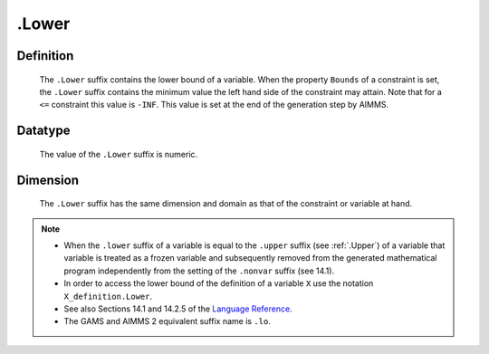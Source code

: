 .. _.Lower:

.Lower
======

Definition
----------

    The ``.Lower`` suffix contains the lower bound of a variable. When the
    property ``Bounds`` of a constraint is set, the ``.Lower`` suffix
    contains the minimum value the left hand side of the constraint may
    attain. Note that for a ``<=`` constraint this value is ``-INF``. This
    value is set at the end of the generation step by AIMMS.

Datatype
--------

    The value of the ``.Lower`` suffix is numeric.

Dimension
---------

    The ``.Lower`` suffix has the same dimension and domain as that of the
    constraint or variable at hand.

.. note::

    -  When the ``.lower`` suffix of a variable is equal to the ``.upper``
       suffix (see :ref:`.Upper`) of a variable that variable is treated as a
       frozen variable and subsequently removed from the generated
       mathematical program independently from the setting of the
       ``.nonvar`` suffix (see 14.1).

    -  In order to access the lower bound of the definition of a variable
       ``X`` use the notation ``X_definition.Lower``.

    -  See also Sections 14.1 and 14.2.5 of the `Language Reference <https://documentation.aimms.com/_downloads/AIMMS_ref.pdf>`__.

    -  The GAMS and AIMMS 2 equivalent suffix name is ``.lo``.
